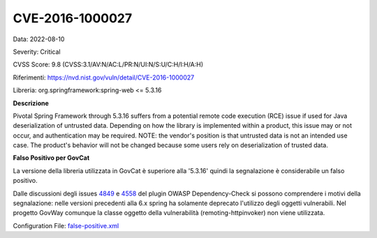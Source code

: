 .. _CVE-2016-1000027:

CVE-2016-1000027
~~~~~~~~~~~~~~~~~~~~~~~~~~~~~~~~~~~~~~~~~~~~

Data: 2022-08-10

Severity: Critical

CVSS Score:  9.8 (CVSS:3.1/AV:N/AC:L/PR:N/UI:N/S:U/C:H/I:H/A:H)

Riferimenti: `https://nvd.nist.gov/vuln/detail/CVE-2016-1000027 <https://nvd.nist.gov/vuln/detail/CVE-2016-1000027>`_

Libreria: org.springframework:spring-web <= 5.3.16

**Descrizione**

Pivotal Spring Framework through 5.3.16 suffers from a potential remote code execution (RCE) issue if used for Java deserialization of untrusted data. Depending on how the library is implemented within a product, this issue may or not occur, and authentication may be required. NOTE: the vendor's position is that untrusted data is not an intended use case. The product's behavior will not be changed because some users rely on deserialization of trusted data.

**Falso Positivo per GovCat**

La versione della libreria utilizzata in GovCat è superiore alla '5.3.16' quindi la segnalazione è considerabile un falso positivo. 

Dalle discussioni degli issues `4849 <https://github.com/jeremylong/DependencyCheck/issues/4849>`_ e `4558 <https://github.com/jeremylong/DependencyCheck/issues/4558>`_ del plugin OWASP Dependency-Check si possono comprendere i motivi della segnalazione: nelle versioni precedenti alla 6.x spring ha solamente deprecato l'utilizzo degli oggetti vulnerabili. Nel progetto GovWay comunque la classe oggetto della vulnerabilità (remoting-httpinvoker) non viene utilizzata.

Configuration File: `false-positive.xml <https://raw.githubusercontent.com/link-it/govway/master/mvn/dependencies/owasp/falsePositives/spring-web.xml>`_





